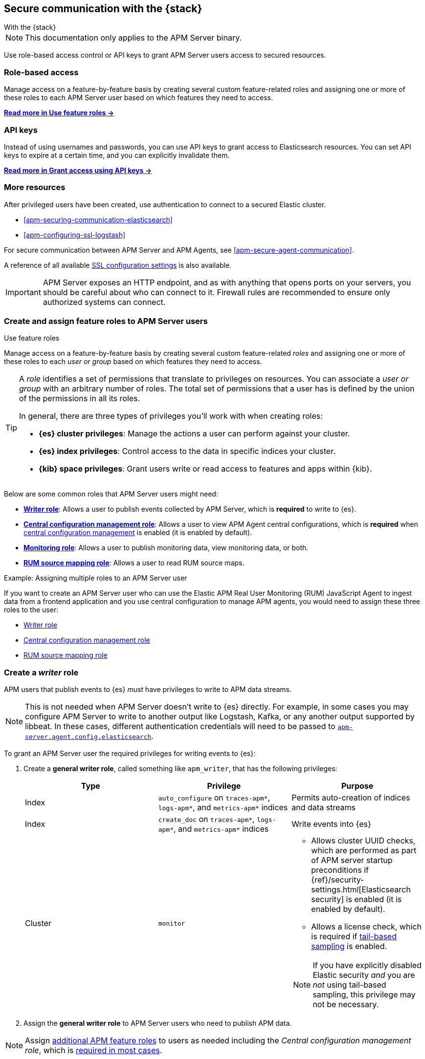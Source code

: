 [[apm-secure-comms-stack]]
== Secure communication with the {stack}

++++
<titleabbrev>With the {stack}</titleabbrev>
++++

NOTE: This documentation only applies to the APM Server binary.

Use role-based access control or API keys to grant APM Server users access to secured resources.

[discrete]
[[apm-secure-comms-stack-role-based]]
=== Role-based access

Manage access on a feature-by-feature basis by creating several custom feature-related roles and assigning
one or more of these roles to each APM Server user based on which features they need to access.

<<apm-feature-roles,*Read more in Use feature roles →*>>

[discrete]
[[apm-secure-comms-stack-api-keys]]
=== API keys

Instead of using usernames and passwords, you can use API keys to grant access to Elasticsearch resources. You can set API keys to expire at a certain time, and you can explicitly invalidate them.

<<apm-beats-api-keys,*Read more in Grant access using API keys →*>>

[discrete]
=== More resources

After privileged users have been created, use authentication to connect to a secured Elastic cluster.

* <<apm-securing-communication-elasticsearch>>
* <<apm-configuring-ssl-logstash>>

For secure communication between APM Server and APM Agents, see <<apm-secure-agent-communication>>.

A reference of all available <<apm-configuration-ssl-landing,SSL configuration settings>> is also available.

[[apm-security-overview]]
[IMPORTANT]
====
APM Server exposes an HTTP endpoint, and as with anything that opens ports on your servers,
you should be careful about who can connect to it.
Firewall rules are recommended to ensure only authorized systems can connect.
====

[[apm-feature-roles]]
=== Create and assign feature roles to APM Server users

++++
<titleabbrev>Use feature roles</titleabbrev>
++++

Manage access on a feature-by-feature basis by creating several custom feature-related _roles_ and assigning one or more of these roles to each _user or group_ based on which features they need to access.

[TIP]
====
A _role_ identifies a set of permissions that translate to privileges on resources. You can associate a _user or group_ with an arbitrary number of roles. The total set of permissions that a user has is defined by the union of the permissions in all its roles.

In general, there are three types of privileges you'll work with when creating roles:

* **{es} cluster privileges**: Manage the actions a user can perform against your cluster.
* **{es} index privileges**: Control access to the data in specific indices your cluster.
* **{kib} space privileges**: Grant users write or read access to features and apps within {kib}.
====

Below are some common roles that APM Server users might need:

* <<apm-privileges-to-publish-events,*Writer role*>>:
Allows a user to publish events collected by APM Server, which is *required* to write to {es}.
* <<apm-privileges-agent-central-config,*Central configuration management role*>>:
Allows a user to view APM Agent central configurations, which is *required* when
<<apm-agent-configuration,central configuration management>> is enabled (it is enabled by default).
* <<apm-privileges-to-publish-monitoring,*Monitoring role*>>: Allows a user to publish monitoring data,
view monitoring data, or both.
* <<apm-privileges-rum-source-mapping,*RUM source mapping role*>>: Allows a user to read RUM source maps.

.Example: Assigning multiple roles to an APM Server user
*****
If you want to create an APM Server user who can use the Elastic APM Real User Monitoring (RUM)
JavaScript Agent to ingest data from a frontend application and you use central configuration
to manage APM agents, you would need to assign these three roles to the user:

* <<apm-privileges-to-publish-events,Writer role>>
* <<apm-privileges-agent-central-config,Central configuration management role>>
* <<apm-privileges-rum-source-mapping,RUM source mapping role>>
*****

////
***********************************  ***********************************
***********************************  ***********************************
////

[float]
[[apm-privileges-to-publish-events]]
=== Create a _writer_ role


APM users that publish events to {es} _must_ have privileges to write to APM data streams.

// Not sure if I captured this accurately...
[NOTE]
====
This is not needed when APM Server doesn't write to {es} directly.
For example, in some cases you may configure APM Server to write to another
output like Logstash, Kafka, or any another output supported by libbeat.
In these cases, different authentication credentials will need to be passed to
<<apm-agent-config-elasticsearch,`apm-server.agent.config.elasticsearch`>>.
====

To grant an APM Server user the required privileges for writing events to {es}:

. Create a *general writer role*, called something like `apm_writer`,
that has the following privileges:
+
[options="header"]
|====
|Type | Privilege | Purpose

|Index
|`auto_configure` on `traces-apm*`, `logs-apm*`, and `metrics-apm*` indices
|Permits auto-creation of indices and data streams

|Index
|`create_doc` on `traces-apm*`, `logs-apm*`, and `metrics-apm*` indices
|Write events into {es}

|Cluster
|`monitor`
a|* Allows cluster UUID checks, which are performed as part of APM server startup preconditions
if {ref}/security-settings.html[Elasticsearch security] is enabled (it is enabled by default).
* Allows a license check, which is required if <<apm-tail-based-sampling,tail-based sampling>> is enabled.

NOTE: If you have explicitly disabled Elastic security _and_ you are _not_ using tail-based sampling,
this privilege may not be necessary.
|====

. Assign the *general writer role* to APM Server users who need to publish APM data.

[NOTE]
====
Assign <<apm-feature-roles,additional APM feature roles>> to users as needed including the
_Central configuration management role_, which is <<apm-central-config-role-note,required in most cases>>.
====

////
***********************************  ***********************************
***********************************  ***********************************
////

[float]
[[apm-privileges-agent-central-config]]
=== Create a _central config_ role

[[apm-central-config-role-note]]
[IMPORTANT]
====
The privileges included in this role are *required* for all users when <<apm-agent-configuration,central configuration management>> is enabled (it is enabled by default). You do _not_ need the _Central configuration management_ role only if central configuration management has been explicitly disabled in the APM UI.
====

[[apm-privileges-agent-central-config-server]]
APM Server acts as a proxy between your APM agents and the APM UI.
The APM UI communicates any changed settings to APM Server so that your agents only need to poll the Server
to determine which central configuration settings have changed.

To create a role with the required privileges for managing central configuration in {es} without {kib},
you must to use the {ref}/security-api-put-role.html[Roles API] (the required privileges can't be assigned to a role in Kibana):

[source,console]
----
POST /_security/role/apm_agentcfg
{
 "description": "Allow APM Server to manage central configurations in Elasticsearch.",
 "indices": [
   {
     "names": [".apm-agent-configuration"],
     "privileges": ["read"],
     "allow_restricted_indices": true
   }
 ]
}
----

The above privileges should be sufficient for APM agent central configuration to work properly
as long as APM Server communicates with {es} successfully.
If it fails, it may fallback to read agent central configuration via {kib} if configured,
which requires the following privileges:

[options="header"]
|====
|Type | Privilege | Purpose

| Spaces
|`Read` on APM UI
|Allow APM Server to manage central configurations via the APM UI
|====

[NOTE]
====
Assign <<apm-feature-roles,additional APM feature roles>> to users as needed including the
_Writer role_, which is <<apm-privileges-to-publish-events,required in most cases>>.
====

TIP: Looking for privileges and roles needed to use central configuration from the APM UI or APM UI API?
See <<apm-app-central-config-user,APM UI central configuration user>>.

////
***********************************  ***********************************
***********************************  ***********************************
////

[float]
[[apm-privileges-to-publish-monitoring]]
=== Create a _monitoring_ role

{es-security-features} provides built-in users and roles for publishing and viewing monitoring data.
The privileges and roles needed to publish monitoring data
depend on the method used to collect that data.

* <<apm-privileges-to-publish-monitoring-write>>
** <<apm-privileges-to-publish-monitoring-internal>>
** <<apm-privileges-to-publish-monitoring-metricbeat>>
* <<apm-privileges-to-publish-monitoring-view>>

[float]
[[apm-privileges-to-publish-monitoring-write]]
==== Publish monitoring data

[IMPORTANT]
====
**{ecloud} users:** This section does not apply to our
https://www.elastic.co/cloud/elasticsearch-service[hosted {ess}].
Monitoring on {ecloud} is enabled by clicking the *Enable* button in the *Monitoring* panel.
====

[float]
[[apm-privileges-to-publish-monitoring-internal]]
===== Internal collection

If you're using <<apm-monitoring-internal-collection,internal collection>> to
collect metrics about APM Server, you can either:

* Use the built-in `apm_system` user or role
* Create a custom role

*Use a built-in user or role*

{es-security-features} provides the +apm_system+ {ref}/built-in-users.html[built-in user] and
+apm_system+ {ref}/built-in-roles.html[built-in role] to send
monitoring information. You can use the built-in user, if it's available in your
environment, or create a user who has the built-in role assigned,
or create a user and manually assign the privileges needed to send monitoring
information.

If you use the built-in +apm_system+ user,
make sure you set the password before using it.

*Create a custom role*

If you don't use the +apm_system+ user, you can create a custom role:

. Create a *monitoring role*, called something like
+apm_monitoring_writer+, that has the following privileges:
+
[options="header"]
|====
|Type | Privilege | Purpose

|Index
|`create_index` on `.monitoring-beats-*` indices
|Create monitoring indices in {es}

|Index
|`create_doc` on `.monitoring-beats-*` indices
|Write monitoring events into {es}
|====
+
. Assign the *monitoring role* to APM Server users who need to write monitoring data to {es}.

[NOTE]
====
Assign <<apm-feature-roles,additional APM feature roles>> to users as needed including the
<<apm-privileges-to-publish-events,_Writer role_>> and <<apm-central-config-role-note,_Central configuration management role_>>,
both of which are required in most cases.
====

[float]
[[apm-privileges-to-publish-monitoring-metricbeat]]
===== {metricbeat} collection

NOTE: When using {metricbeat} to collect metrics,
no roles or users need to be created with APM Server.
See <<apm-monitoring-metricbeat-collection>>
for complete details on setting up {metricbeat} collection.

If you're <<apm-monitoring-metricbeat-collection,using {metricbeat}>> to collect
metrics about APM Server, you can either:

* Use the built-in `remote_monitoring_user` user or role
* Create a custom user

*Use a built-in user or role*

{es-security-features} provides the `remote_monitoring_user`
{ref}/built-in-users.html[built-in user], and the `remote_monitoring_collector`
and `remote_monitoring_agent` {ref}/built-in-roles.html[built-in roles] for
collecting and sending monitoring information. You can use the built-in user, if
it's available in your environment, or create a user who has the privileges
needed to collect and send monitoring information.

If you use the built-in `remote_monitoring_user` user,
make sure you set the password before using it.

*Create a custom user*

If you don't use the `remote_monitoring_user` user, you can create a custom user:

. Create a *monitoring user* on the production cluster who will collect and send monitoring
information. Assign the following roles to the *monitoring user*:
+
[options="header"]
|====
|Role | Purpose

|`remote_monitoring_collector`
|Collect monitoring metrics from APM Server

|`remote_monitoring_agent`
|Send monitoring data to the monitoring cluster
|====

[NOTE]
====
Assign <<apm-feature-roles,additional APM feature roles>> to users as needed including the
<<apm-privileges-to-publish-events,_Writer role_>> and <<apm-central-config-role-note,_Central configuration management role_>>,
both of which are required in most cases.
====

[float]
[[apm-privileges-to-publish-monitoring-view]]
==== View monitoring data

To grant users the required privileges for viewing monitoring data:

. Create a *monitoring role*, called something like
+apm_monitoring_viewer+, that has the following privileges:
+
[options="header"]
|====
|Type | Privilege | Purpose

| Spaces
|`Read` on Stack monitoring
|Read-only access to the {stack-monitor-app} feature in {kib}.

| Spaces
|`Read` on Dashboards
|Read-only access to the Dashboards feature in {kib}.
|====
+
. Assign the *monitoring role*, along with the following built-in roles, to users who
need to view monitoring data for APM Server:
+
[options="header"]
|====
|Role | Purpose

|`monitoring_user`
|Grants access to monitoring indices for APM Server
|====

[NOTE]
====
Assign <<apm-feature-roles,additional APM feature roles>> to users as needed including the
<<apm-privileges-to-publish-events,_Writer role_>> and <<apm-central-config-role-note,_Central configuration management role_>>,
both of which are required in most cases.
====

////
***********************************  ***********************************
***********************************  ***********************************
////

[float]
[[apm-privileges-rum-source-map]]
=== Create a _source map_ role

[[apm-privileges-rum-source-mapping]]
If <<apm-configuration-rum,real user monitoring>> is enabled, additional privileges are required to read source maps.

To grant an APM Server user with the required privileges for reading RUM source maps from {es} directly without {kib},
assign the user the following privileges:

[options="header"]
|====
|Type | Privilege | Purpose

|Index
|`read` on `.apm-source-map` index
|Allow APM Server to read RUM source maps from {es}
|====

[NOTE]
====
Assign <<apm-feature-roles,additional APM feature roles>> to users as needed including the
<<apm-privileges-to-publish-events,_Writer role_>> and <<apm-central-config-role-note,_Central configuration management role_>>,
both of which are required in most cases.
====

The above privileges should be sufficient for RUM source mapping to work properly
as long as APM Server communicates with {es} successfully.
If it fails, it may fallback to read source maps via {kib} if configured,
which requires additional {kib} privileges.
See <<apm-rum-sourcemap-api,RUM source map API>> for more details.

////
***********************************  ***********************************
***********************************  ***********************************
////

// [[apm-privileges-create-api-keys]]
// === Grant privileges and roles needed to create APM Server API keys

// ++++
// <titleabbrev>Create an _APM API key_ user</titleabbrev>
// ++++

// CONTENT
